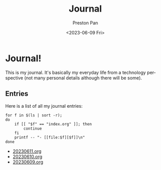 #+title: Journal
#+author: Preston Pan
#+description: My journal entries
#+html_head: <link rel="stylesheet" type="text/css" href="../style.css" />
#+date: <2023-06-09 Fri>
#+language: en
#+OPTIONS: broken-links:t
* Journal!
This is my journal. It's basically my everyday life from
a technology perspective (not many personal details although
there will be some).

** Entries
Here is a list of all my journal entries:
#+begin_src shell :results output raw :exports both
for f in $(ls | sort -r);
do
    if [[ "$f" == "index.org" ]]; then
        continue
    fi
    printf -- "- [[file:$f][$f]]\n"
done
#+end_src

#+RESULTS:
- [[file:20230611.org][20230611.org]]
- [[file:20230610.org][20230610.org]]
- [[file:20230609.org][20230609.org]]
